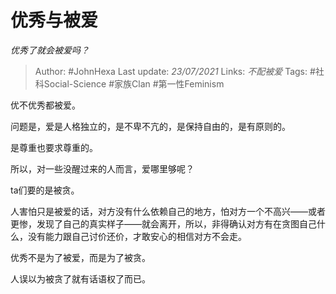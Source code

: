 * 优秀与被爱
  :PROPERTIES:
  :CUSTOM_ID: 优秀与被爱
  :END:

/优秀了就会被爱吗？/

#+BEGIN_QUOTE
  Author: #JohnHexa Last update: /23/07/2021/ Links: [[不配被爱]] Tags:
  #社科Social-Science #家族Clan #第一性Feminism
#+END_QUOTE

优不优秀都被爱。

问题是，爱是人格独立的，是不卑不亢的，是保持自由的，是有原则的。

是尊重也要求尊重的。

所以，对一些没醒过来的人而言，爱哪里够呢？

ta们要的是被贪。

人害怕只是被爱的话，对方没有什么依赖自己的地方，怕对方一个不高兴------或者更惨，发现了自己的真实样子------就会离开，所以，非得确认对方有在贪图自己什么，没有能力跟自己讨价还价，才敢安心的相信对方不会走。

优秀不是为了被爱，而是为了被贪。

人误以为被贪了就有话语权了而已。
